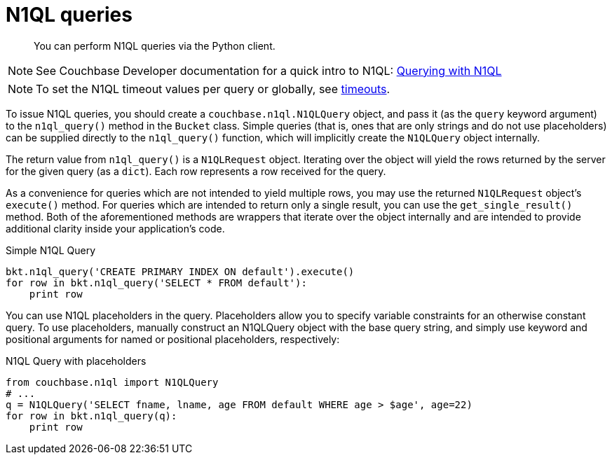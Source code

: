 = N1QL queries
:page-topic-type: concept

[abstract]
You can perform N1QL queries via the Python client.

NOTE: See Couchbase Developer documentation for a quick intro to N1QL: xref:4.1@server:developer-guide:querying.adoc[Querying with N1QL]

NOTE: To set the N1QL timeout values per query or globally, see http://pythonhosted.org/couchbase/api/n1ql.html#couchbase.n1ql.N1QLQuery.timeout[timeouts^].

To issue N1QL queries, you should create a [.api]`couchbase.n1ql.N1QLQuery` object, and pass it (as the [.param]`query` keyword argument) to the [.api]`n1ql_query()` method in the [.api]`Bucket` class.
Simple queries (that is, ones that are only strings and do not use placeholders) can be supplied directly to the [.api]`n1ql_query()` function, which will implicitly create the [.api]`N1QLQuery` object internally.

The return value from [.api]`n1ql_query()` is a [.api]`N1QLRequest` object.
Iterating over the object will yield the rows returned by the server for the given query (as a `dict`).
Each row represents a row received for the query.

As a convenience for queries which are not intended to yield multiple rows, you may use the returned [.api]`N1QLRequest` object's [.api]`execute()` method.
For queries which are intended to return only a single result, you can use the [.api]`get_single_result()` method.
Both of the aforementioned methods are wrappers that iterate over the object internally and are intended to provide additional clarity inside your application's code.

.Simple N1QL Query
[source,python]
----
bkt.n1ql_query('CREATE PRIMARY INDEX ON default').execute()
for row in bkt.n1ql_query('SELECT * FROM default'):
    print row
----

You can use N1QL placeholders in the query.
Placeholders allow you to specify variable constraints for an otherwise constant query.
To use placeholders, manually construct an N1QLQuery object with the base query string, and simply use keyword and positional arguments for named or positional placeholders, respectively:

.N1QL Query with placeholders
[source,python]
----
from couchbase.n1ql import N1QLQuery
# ...
q = N1QLQuery('SELECT fname, lname, age FROM default WHERE age > $age', age=22)
for row in bkt.n1ql_query(q):
    print row
----
